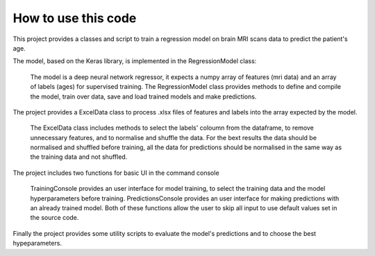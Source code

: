 How to use this code
====================

This project provides a classes and script to train a regression model on brain MRI scans data to predict the patient's age.

The model, based on the Keras library, is implemented in the RegressionModel class:
   
	The model is a deep neural network regressor, it expects a numpy array of features (mri data) and an array of labels (ages) for supervised training.
	The RegressionModel class provides methods to define and compile the model, train over data, save and load trained models and make predictions.

The project provides a ExcelData class to process .xlsx files of features and labels into the array expected by the model.
	
	The ExcelData class includes methods to select the labels' coloumn from the dataframe, to remove unnecessary features, and to normalise and shuffle the data.
	For the bext results the data should be normalised and shuffled before training, all the data for predictions should be normalised in the same way as the training data and not shuffled.

The project includes two functions for basic UI in the command console
	
	TrainingConsole provides an user interface for model training, to select the training data and the model hyperparameters before training.
	PredictionsConsole provides an user interface for making predictions with an already trained model.
	Both of these functions allow the user to skip all input to use default values set in the source code.

Finally the project provides some utility scripts to evaluate the model's predictions and to choose the best hypeparameters.